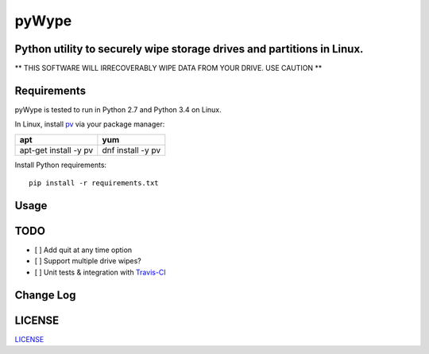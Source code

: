 ======
pyWype
======
.. image:: https://img.shields.io/badge/License-MIT-yellow.svg
  :target: https://opensource.org/licenses/MIT

Python utility to securely wipe storage drives and partitions in Linux.
-----------------------------------------------------------------------------
** THIS SOFTWARE WILL IRRECOVERABLY WIPE DATA FROM YOUR DRIVE. USE CAUTION **

Requirements
------------
pyWype is tested to run in Python 2.7 and Python 3.4 on Linux.

In Linux, install pv_ via your package manager:

.. _pv: http://www.ivarch.com/programs/pv.shtml

+------------------+--------------+
|apt               |yum           |
+==================+==============+
|apt-get install -y|dnf install -y|
|pv 	           |pv            |
+------------------+--------------+

Install Python requirements:
::
    pip install -r requirements.txt

Usage
-----

TODO
----
- [ ] Add quit at any time option
- [ ] Support multiple drive wipes?
- [ ] Unit tests & integration with Travis-CI_

.. _Travis-CI: https://travis-ci.com

Change Log
----------
.. -CHANGELOG: https://github.com/marshki/pyWype/blob/master/CHANGELOG.rst

LICENSE
-------
LICENSE_

.. -LICENSE: https://github.com/marshki/pyWype/blob/master/LICENSE
